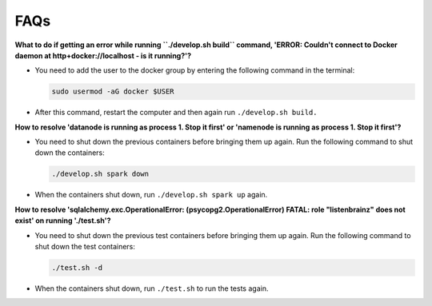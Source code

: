 FAQs
====

**What to do if getting an error while running ``./develop.sh build`` command, 'ERROR: Couldn't connect to Docker daemon at http+docker://localhost - is it running?'?**

- You need to add the user to the docker group by entering the following command in the terminal:

  .. code-block:: bash

    sudo usermod -aG docker $USER

- After this command, restart the computer and then again run ``./develop.sh build.``

**How to resolve 'datanode is running as process 1. Stop it first' or 'namenode is running as process 1. Stop it first'?**

- You need to shut down the previous containers before bringing them up again. Run the following command to shut down the containers:

  .. code-block:: bash

    ./develop.sh spark down

- When the containers shut down, run ``./develop.sh spark up`` again.

**How to resolve 'sqlalchemy.exc.OperationalError: (psycopg2.OperationalError) FATAL: role "listenbrainz" does not exist' on running './test.sh'?**

- You need to shut down the previous test containers before bringing them up again. Run the following command to shut down the test containers:

  .. code-block:: bash

    ./test.sh -d

- When the containers shut down, run ``./test.sh`` to run the tests again.
